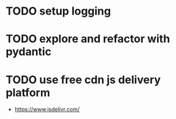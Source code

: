 * TODO setup logging
* TODO explore and refactor with pydantic
* TODO use free cdn js delivery platform
  - https://www.jsdelivr.com/
